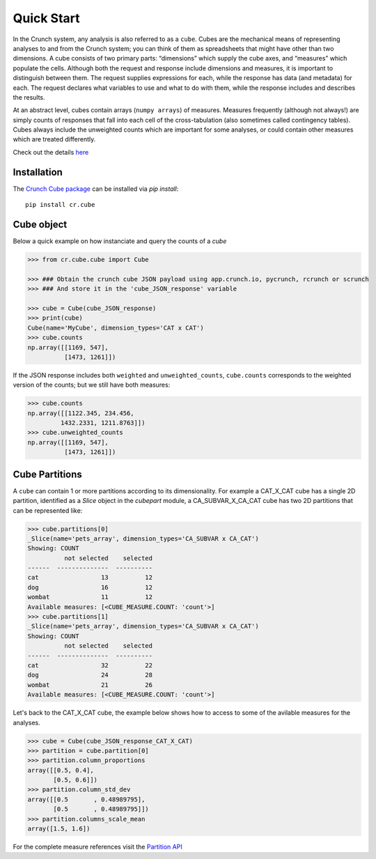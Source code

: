 Quick Start
===========
In the Crunch system, any analysis is also referred to as a ``cube``. Cubes are
the mechanical means of representing analyses to and from the Crunch system;
you can think of them as spreadsheets that might have other than two dimensions.
A cube consists of two primary parts: “dimensions” which supply the cube axes,
and “measures” which populate the cells. Although both the request and response
include dimensions and measures, it is important to distinguish between them.
The request supplies expressions for each, while the response has data
(and metadata) for each. The request declares what variables to use and what
to do with them, while the response includes and describes the results.

At an abstract level, cubes contain arrays (``numpy arrays``) of measures.
Measures frequently (although not always!) are simply counts of responses that
fall into each cell of the cross-tabulation (also sometimes called contingency tables).
Cubes always include the unweighted counts which are important for some analyses,
or could contain other measures which are treated differently.

Check out the details `here <https://help.crunch.io/hc/en-us/articles/360044737751-Multidimensional-Analysis>`_

Installation
------------
The `Crunch Cube package <https://pypi.org/project/cr.cube/>`_ can be installed via `pip install`::

  pip install cr.cube

Cube object
-----------
Below a quick example on how instanciate and query the counts of a `cube`

.. code-block:: python

    >>> from cr.cube.cube import Cube

    >>> ### Obtain the crunch cube JSON payload using app.crunch.io, pycrunch, rcrunch or scrunch
    >>> ### And store it in the 'cube_JSON_response' variable

    >>> cube = Cube(cube_JSON_response)
    >>> print(cube)
    Cube(name='MyCube', dimension_types='CAT x CAT')
    >>> cube.counts
    np.array([[1169, 547],
              [1473, 1261]])

If the JSON response includes both ``weighted`` and ``unweighted_counts``, ``cube.counts``
corresponds to the weighted version of the counts; but we still have both measures:

.. code-block:: python

    >>> cube.counts
    np.array([[1122.345, 234.456,
             1432.2331, 1211.8763]])
    >>> cube.unweighted_counts
    np.array([[1169, 547],
              [1473, 1261]])

Cube Partitions
---------------
A ``cube`` can contain 1 or more partitions according to its dimensionality.
For example a CAT_X_CAT cube has a single 2D partition, identified as a `Slice`
object in the `cubepart` module, a CA_SUBVAR_X_CA_CAT cube has two 2D partitions
that can be represented like:

.. code-block:: python

    >>> cube.partitions[0]
    _Slice(name='pets_array', dimension_types='CA_SUBVAR x CA_CAT')
    Showing: COUNT
              not selected    selected
    ------  --------------  ----------
    cat                 13          12
    dog                 16          12
    wombat              11          12
    Available measures: [<CUBE_MEASURE.COUNT: 'count'>]
    >>> cube.partitions[1]
    _Slice(name='pets_array', dimension_types='CA_SUBVAR x CA_CAT')
    Showing: COUNT
              not selected    selected
    ------  --------------  ----------
    cat                 32          22
    dog                 24          28
    wombat              21          26
    Available measures: [<CUBE_MEASURE.COUNT: 'count'>]

Let's back to the CAT_X_CAT cube, the example below shows how to access to some
of the avilable measures for the analyses.

.. code-block:: python

    >>> cube = Cube(cube_JSON_response_CAT_X_CAT)
    >>> partition = cube.partition[0]
    >>> partition.column_proportions
    array([[0.5, 0.4],
           [0.5, 0.6]])
    >>> partition.column_std_dev
    array([[0.5       , 0.48989795],
           [0.5       , 0.48989795]])
    >>> partition.columns_scale_mean
    array([1.5, 1.6])

For the complete measure references visit the `Partition API <cubepart.html>`_
